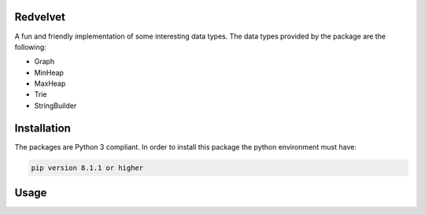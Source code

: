 Redvelvet
=========


A fun and friendly implementation of some interesting data types. The data types provided by the package are the following:

* Graph

* MinHeap

* MaxHeap

* Trie

* StringBuilder


Installation
============

The packages are Python 3 compliant. In order to install this package the python environment must have:

.. code-block:: python

    pip version 8.1.1 or higher

Usage
=====

